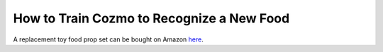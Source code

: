 How to Train Cozmo to Recognize a New Food
==========================================

A replacement toy food prop set can be bought on Amazon
`here <https://www.amazon.com/gp/product/B078F1HYZM/ref=oh_aui_detailpage_o03_s00?ie=UTF8&psc=1>`_.